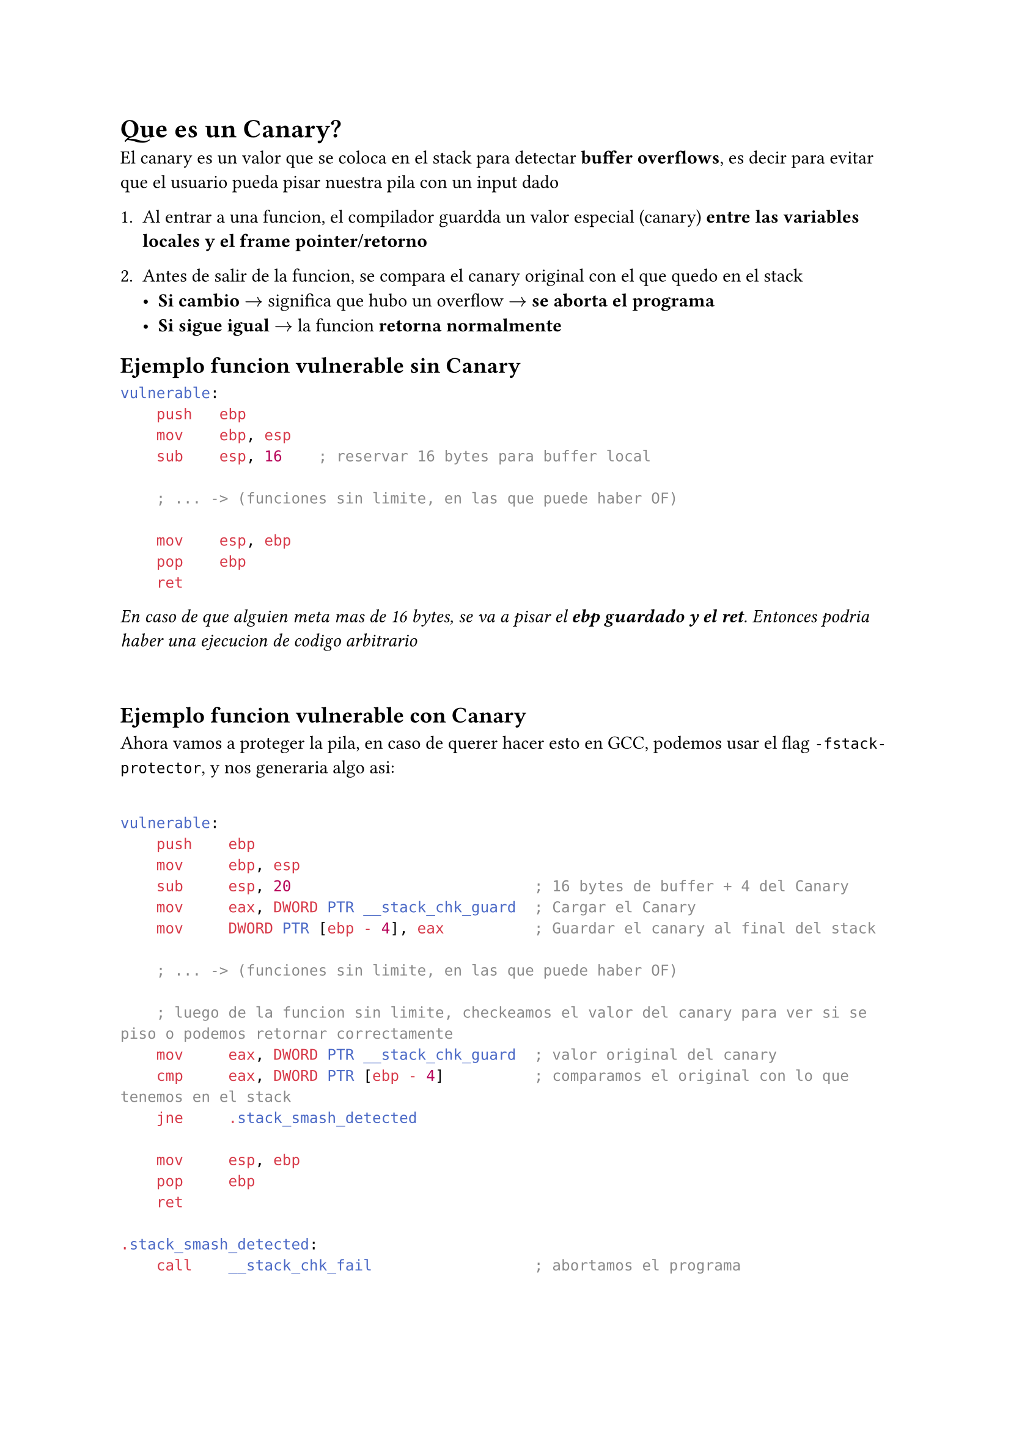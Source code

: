 = Que es un Canary?

El canary es un valor que se coloca en el stack para detectar *buffer overflows*, es decir para evitar que el usuario pueda pisar nuestra pila con un input dado

1. Al entrar a una funcion, el compilador guardda un valor especial (canary) *entre las variables locales y el frame pointer/retorno*

2. Antes de salir de la funcion, se compara el canary original con el que quedo en el stack
  - *Si cambio* $->$ significa que hubo un overflow $->$ *se aborta el programa*
  - *Si sigue igual* $->$ la funcion *retorna normalmente*

== Ejemplo funcion vulnerable sin Canary

```yasm
vulnerable:
    push   ebp
    mov    ebp, esp
    sub    esp, 16    ; reservar 16 bytes para buffer local

    ; ... -> (funciones sin limite, en las que puede haber OF)

    mov    esp, ebp
    pop    ebp
    ret
```

_En caso de que alguien meta mas de 16 bytes, se va a pisar el *ebp guardado y el ret*. Entonces podria haber una ejecucion de codigo arbitrario_

\

== Ejemplo funcion vulnerable con Canary

Ahora vamos a proteger la pila, en caso de querer hacer esto en GCC, podemos usar el flag `-fstack-protector`, y nos generaria algo asi:

```yasm

vulnerable:
    push    ebp
    mov     ebp, esp
    sub     esp, 20                           ; 16 bytes de buffer + 4 del Canary
    mov     eax, DWORD PTR __stack_chk_guard  ; Cargar el Canary
    mov     DWORD PTR [ebp - 4], eax          ; Guardar el canary al final del stack

    ; ... -> (funciones sin limite, en las que puede haber OF)

    ; luego de la funcion sin limite, checkeamos el valor del canary para ver si se piso o podemos retornar correctamente
    mov     eax, DWORD PTR __stack_chk_guard  ; valor original del canary
    cmp     eax, DWORD PTR [ebp - 4]          ; comparamos el original con lo que tenemos en el stack
    jne     .stack_smash_detected

    mov     esp, ebp
    pop     ebp
    ret

.stack_smash_detected:
    call    __stack_chk_fail                  ; abortamos el programa

```

